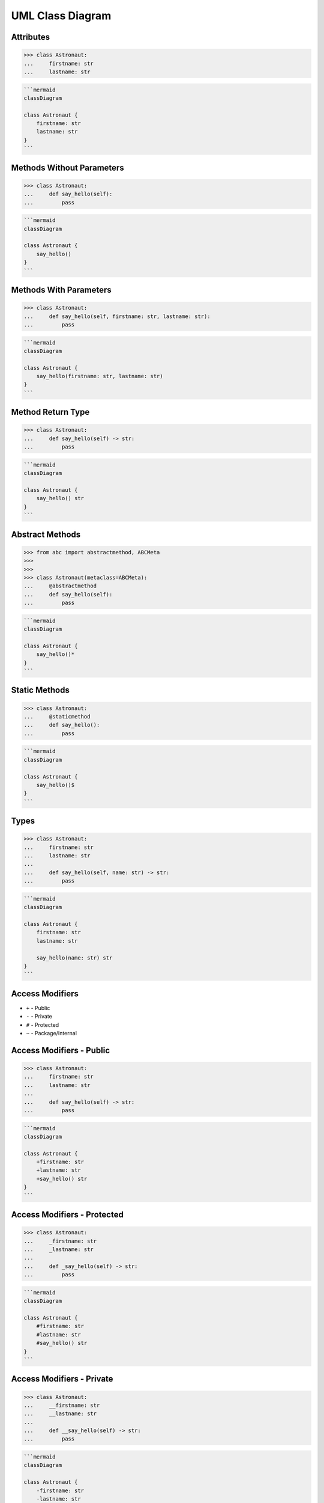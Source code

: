 UML Class Diagram
=================


Attributes
----------
>>> class Astronaut:
...     firstname: str
...     lastname: str

.. code-block:: md

    ```mermaid
    classDiagram

    class Astronaut {
        firstname: str
        lastname: str
    }
    ```

.. figure:: img/uml-classdiagram-attributes.png


Methods Without Parameters
--------------------------
>>> class Astronaut:
...     def say_hello(self):
...         pass

.. code-block:: md

    ```mermaid
    classDiagram

    class Astronaut {
        say_hello()
    }
    ```

.. figure:: img/uml-classdiagram-method-noparams.png


Methods With Parameters
-----------------------
>>> class Astronaut:
...     def say_hello(self, firstname: str, lastname: str):
...         pass

.. code-block:: md

    ```mermaid
    classDiagram

    class Astronaut {
        say_hello(firstname: str, lastname: str)
    }
    ```

.. figure:: img/uml-classdiagram-method-params.png


Method Return Type
------------------
>>> class Astronaut:
...     def say_hello(self) -> str:
...         pass

.. code-block:: md

    ```mermaid
    classDiagram

    class Astronaut {
        say_hello() str
    }
    ```

.. figure:: img/uml-classdiagram-method-return.png


Abstract Methods
----------------
>>> from abc import abstractmethod, ABCMeta
>>>
>>>
>>> class Astronaut(metaclass=ABCMeta):
...     @abstractmethod
...     def say_hello(self):
...         pass

.. code-block:: md

    ```mermaid
    classDiagram

    class Astronaut {
        say_hello()*
    }
    ```

.. figure:: img/uml-classdiagram-method-abstract.png


Static Methods
--------------
>>> class Astronaut:
...     @staticmethod
...     def say_hello():
...         pass

.. code-block:: md

    ```mermaid
    classDiagram

    class Astronaut {
        say_hello()$
    }
    ```

.. figure:: img/uml-classdiagram-method-static.png
.. todo:: update image from mermaid code


Types
-----
>>> class Astronaut:
...     firstname: str
...     lastname: str
...
...     def say_hello(self, name: str) -> str:
...         pass

.. code-block:: md

    ```mermaid
    classDiagram

    class Astronaut {
        firstname: str
        lastname: str

        say_hello(name: str) str
    }
    ```

.. figure:: img/uml-classdiagram-types.png


Access Modifiers
----------------
* ``+`` - Public
* ``-`` - Private
* ``#`` - Protected
* ``~`` - Package/Internal


Access Modifiers - Public
-------------------------
>>> class Astronaut:
...     firstname: str
...     lastname: str
...
...     def say_hello(self) -> str:
...         pass

.. code-block:: md

    ```mermaid
    classDiagram

    class Astronaut {
        +firstname: str
        +lastname: str
        +say_hello() str
    }
    ```
.. figure:: img/uml-classdiagram-accessmodifiers-public.png


Access Modifiers - Protected
----------------------------
>>> class Astronaut:
...     _firstname: str
...     _lastname: str
...
...     def _say_hello(self) -> str:
...         pass

.. code-block:: md

    ```mermaid
    classDiagram

    class Astronaut {
        #firstname: str
        #lastname: str
        #say_hello() str
    }
    ```
.. figure:: img/uml-classdiagram-accessmodifiers-protected.png


Access Modifiers - Private
--------------------------
>>> class Astronaut:
...     __firstname: str
...     __lastname: str
...
...     def __say_hello(self) -> str:
...         pass

.. code-block:: md

    ```mermaid
    classDiagram

    class Astronaut {
        -firstname: str
        -lastname: str
        -say_hello() str
    }
    ```

.. figure:: img/uml-classdiagram-accessmodifiers-private.png


Boxes and Arrows
----------------
.. figure:: img/uml-classdiagram-usecase-01.jpg


Use Cases
---------
.. figure:: img/uml-classdiagram-usecase-02.png
.. figure:: img/uml-classdiagram-usecase-03.png
.. figure:: img/uml-classdiagram-usecase-04.png
.. figure:: img/uml-classdiagram-usecase-05.png
.. figure:: img/uml-classdiagram-usecase-06.png
.. figure:: img/uml-classdiagram-usecase-07.png
.. figure:: img/uml-classdiagram-usecase-08.jpg
.. figure:: img/uml-classdiagram-usecase-09.jpg
.. figure:: img/uml-classdiagram-usecase-10.png


Django
------
* GraphViz + Dot
* Django Extensions: https://django-extensions.readthedocs.io/en/latest/graph_models.html

.. figure:: img/uml-django.png
.. figure:: img/uml-django-models.png


Generate from code
------------------
* ``sphinx.ext.graphviz`` (from ``sphinx``) - https://www.sphinx-doc.org/en/master/usage/extensions/graphviz.html
* ``pyreverse`` (from ``pylint``) - https://www.logilab.org/blogentry/6883
* ``GraphModels`` (from ``django-command-extensions``) - https://code.google.com/p/django-command-extensions/wiki/GraphModels
* ``epydoc`` - http://epydoc.sourceforge.net - http://epydoc.sourceforge.net/api/epydoc.apidoc.VariableDoc-class.html
* ``pynsource`` - http://pynsource.com/
* ``pyUML`` - https://sourceforge.net/projects/eclipse-pyuml/
* ``lumpy`` - http://www.greenteapress.com/thinkpython/swampy/lumpy.html
* ``ObjectDomain`` - http://www.objectdomain.com/products/od-features
* ``argouml-python`` - http://argouml-python.tigris.org/
* ``pywebuml`` - https://bitbucket.org/tzulberti/pywebuml
* ``uml-to-django`` - https://github.com/auvipy/uml-to-django
* ``Python Vipera`` - https://sourceforge.net/projects/pythonvipera/
* ``gaphor`` - https://github.com/gaphor/gaphor
* https://stackoverflow.com/questions/260165/whats-the-best-way-to-generate-a-uml-diagram-from-python-source-code
* https://modeling-languages.com/uml-tools/#python

.. code-block:: console

    $ pyreverse -o png -p mymodule .

